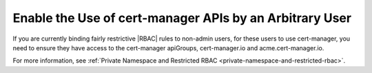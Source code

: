 
.. feb1588344952218
.. _enable-the-use-of-cert-manager-apis-by-an-arbitrary-user:

========================================================
Enable the Use of cert-manager APIs by an Arbitrary User
========================================================

If you are currently binding fairly restrictive |RBAC| rules to non-admin
users, for these users to use cert-manager, you need to ensure they have
access to the cert-manager apiGroups, cert-manager.io and acme.cert-manager.io.

For more information, see :ref:`Private Namespace and Restricted RBAC
<private-namespace-and-restricted-rbac>`.

